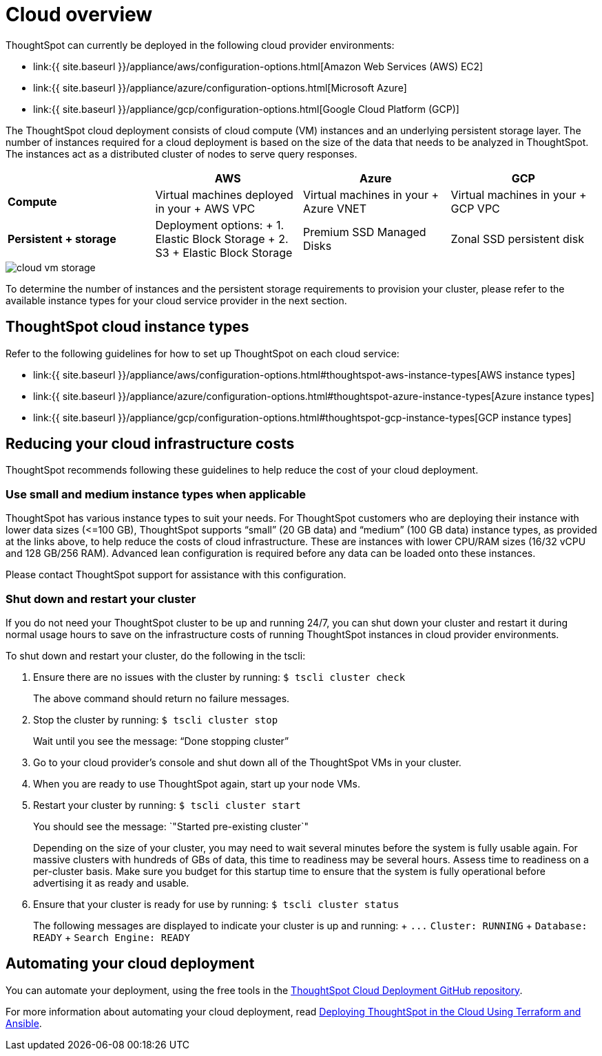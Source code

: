 = Cloud overview
:last_updated: 1/9/2019
:permalink: /:collection/:path.html
:sidebar: mydoc_sidebar
:summary: You can deploy ThoughtSpot on several cloud providers.

ThoughtSpot can currently be deployed in the following cloud provider environments:

* link:{{ site.baseurl }}/appliance/aws/configuration-options.html[Amazon Web Services (AWS) EC2]
* link:{{ site.baseurl }}/appliance/azure/configuration-options.html[Microsoft Azure]
* link:{{ site.baseurl }}/appliance/gcp/configuration-options.html[Google Cloud Platform (GCP)]

The ThoughtSpot cloud deployment consists of cloud compute (VM) instances and an underlying persistent storage layer.
The number of instances required for a cloud deployment is based on the size of the data that needs to be analyzed in ThoughtSpot.
The instances act as a distributed cluster of nodes to serve query responses.

|===
|  | AWS | Azure | GCP

| *Compute*****
| Virtual machines deployed in your + AWS VPC
| Virtual machines in your + Azure VNET
| Virtual machines in your + GCP VPC

| *Persistent + storage*****
| Deployment options: + 1.
Elastic Block Storage + 2.
S3 + Elastic Block Storage
| Premium SSD Managed Disks
| Zonal SSD persistent disk
|===

image::cloud-vm-storage.svg[]

To determine the number of instances and the persistent storage requirements to provision your cluster, please refer to the available instance types for your cloud service provider in the next section.

== ThoughtSpot cloud instance types

Refer to the following guidelines for how to set up ThoughtSpot on each cloud service:

* link:{{ site.baseurl }}/appliance/aws/configuration-options.html#thoughtspot-aws-instance-types[AWS instance types]
* link:{{ site.baseurl }}/appliance/azure/configuration-options.html#thoughtspot-azure-instance-types[Azure instance types]
* link:{{ site.baseurl }}/appliance/gcp/configuration-options.html#thoughtspot-gcp-instance-types[GCP instance types]

== Reducing your cloud infrastructure costs

ThoughtSpot recommends following these guidelines to help reduce the cost of your cloud deployment.

=== Use small and medium instance types when applicable

ThoughtSpot has various instance types to suit your needs.
For ThoughtSpot customers who are deploying their instance with lower data sizes (\<=100 GB), ThoughtSpot supports "`small`" (20 GB data) and "`medium`" (100 GB data) instance types, as provided at the links above, to help reduce the costs of cloud infrastructure.
These are instances with lower CPU/RAM sizes (16/32 vCPU and 128 GB/256 RAM).
Advanced lean configuration is required before any data can be loaded onto these instances.

Please contact ThoughtSpot support for assistance with this configuration.

=== Shut down and restart your cluster

If you do not need your ThoughtSpot cluster to be up and running 24/7, you can shut down your cluster and restart it during normal usage hours to save on the infrastructure costs of running ThoughtSpot instances in cloud provider environments.

To shut down and restart your cluster, do the following in the tscli:

. Ensure there are no issues with the cluster by running: `$ tscli cluster check`
+
The above command should return no failure messages.

. Stop the cluster by running: `$ tscli cluster stop`
+
Wait until you see the message: "`Done stopping cluster`"

. Go to your cloud provider's console and shut down all of the ThoughtSpot VMs in your cluster.
. When you are ready to use ThoughtSpot again, start up your node VMs.
. Restart your cluster by running:  `$ tscli cluster start`
+
You should see the message: `"Started pre-existing cluster`"
+
Depending on the size of your cluster, you may need to wait several minutes before the system is fully usable again.
For massive clusters with hundreds of GBs of data, this time to readiness may be several hours.
Assess time to readiness on a per-cluster basis.
Make sure you budget for this startup time to ensure that the system is fully operational before advertising it as ready and usable.

. Ensure that your cluster is ready for use by running:  `$ tscli cluster status`
+
The following messages are displayed to indicate your cluster is up and running: + `+...+`   `Cluster: RUNNING` +   `Database: READY` +   `Search Engine: READY`

== Automating your cloud deployment

You can automate your deployment, using the free tools in the https://github.com/thoughtspot/community-tools/tree/master/ThoughtSpot_Cloud_deployments[ThoughtSpot Cloud Deployment GitHub repository].

For more information about automating your cloud deployment, read https://www.thoughtspot.com/thoughtspot-blog/deploying-thoughtspot-cloud-using-terraform-and-ansible[Deploying ThoughtSpot in the Cloud Using Terraform and Ansible].

